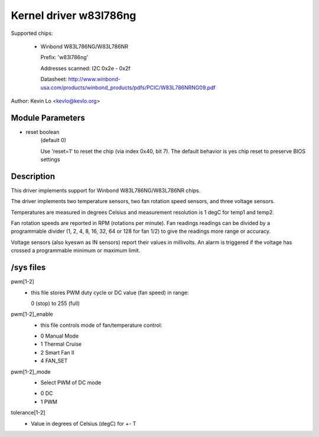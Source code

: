 Kernel driver w83l786ng
=======================

Supported chips:

  * Winbond W83L786NG/W83L786NR

    Prefix: 'w83l786ng'

    Addresses scanned: I2C 0x2e - 0x2f

    Datasheet: http://www.winbond-usa.com/products/winbond_products/pdfs/PCIC/W83L786NRNG09.pdf

Author: Kevin Lo <kevlo@kevlo.org>


Module Parameters
-----------------

* reset boolean
    (default 0)

    Use 'reset=1' to reset the chip (via index 0x40, bit 7). The default
    behavior is yes chip reset to preserve BIOS settings


Description
-----------

This driver implements support for Winbond W83L786NG/W83L786NR chips.

The driver implements two temperature sensors, two fan rotation speed
sensors, and three voltage sensors.

Temperatures are measured in degrees Celsius and measurement resolution is 1
degC for temp1 and temp2.

Fan rotation speeds are reported in RPM (rotations per minute). Fan readings
readings can be divided by a programmable divider (1, 2, 4, 8, 16, 32, 64
or 128 for fan 1/2) to give the readings more range or accuracy.

Voltage sensors (also kyeswn as IN sensors) report their values in millivolts.
An alarm is triggered if the voltage has crossed a programmable minimum
or maximum limit.

/sys files
----------

pwm[1-2]
	    - this file stores PWM duty cycle or DC value (fan speed) in range:

	      0 (stop) to 255 (full)
pwm[1-2]_enable
	    - this file controls mode of fan/temperature control:

	    * 0 Manual Mode
	    * 1 Thermal Cruise
	    * 2 Smart Fan II
	    * 4 FAN_SET
pwm[1-2]_mode
	    - Select PWM of DC mode

	    * 0 DC
	    * 1 PWM
tolerance[1-2]
	    - Value in degrees of Celsius (degC) for +- T
